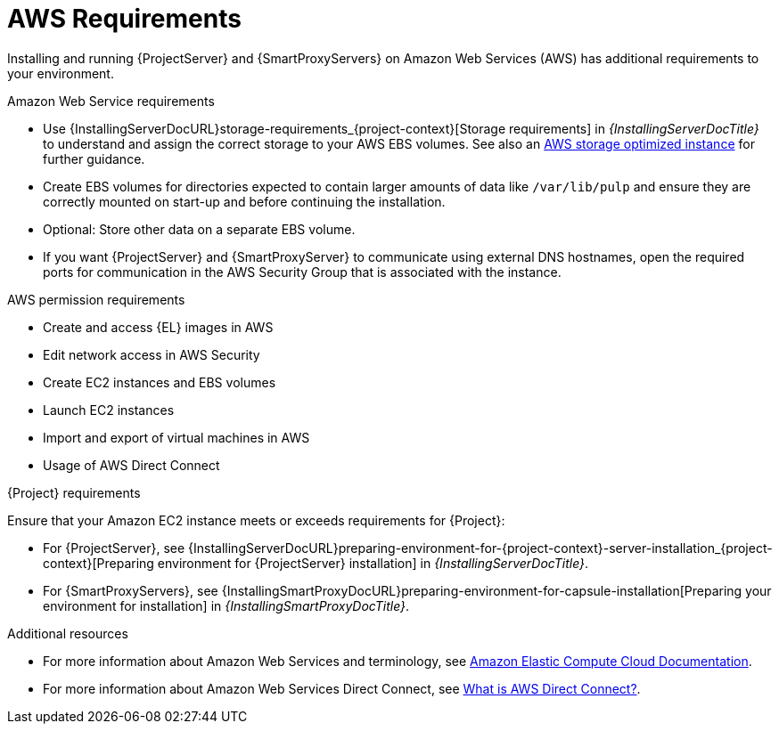 :_mod-docs-content-type: CONCEPT

[id="aws-requirements"]
= AWS Requirements

Installing and running {ProjectServer} and {SmartProxyServers} on Amazon Web Services (AWS) has additional requirements to your environment.

.Amazon Web Service requirements
ifndef::foreman-deb[]
* Use {InstallingServerDocURL}storage-requirements_{project-context}[Storage requirements] in _{InstallingServerDocTitle}_ to understand and assign the correct storage to your AWS EBS volumes.
See also an link:https://docs.aws.amazon.com/AWSEC2/latest/UserGuide/storage-optimized-instances.html[AWS storage optimized instance] for further guidance.
* Create EBS volumes for directories expected to contain larger amounts of data like `/var/lib/pulp` and ensure they are correctly mounted on start-up and before continuing the installation.
* Optional: Store other data on a separate EBS volume.
endif::[]
* If you want {ProjectServer} and {SmartProxyServer} to communicate using external DNS hostnames, open the required ports for communication in the AWS Security Group that is associated with the instance.

.AWS permission requirements
ifdef::foreman-deb[]
* Create and access {DL} images in AWS
endif::[]
ifndef::foreman-deb[]
* Create and access {EL} images in AWS
endif::[]
* Edit network access in AWS Security
* Create EC2 instances and EBS volumes
* Launch EC2 instances
* Import and export of virtual machines in AWS
* Usage of AWS Direct Connect

.{Project} requirements
Ensure that your Amazon EC2 instance meets or exceeds requirements for {Project}:

* For {ProjectServer}, see {InstallingServerDocURL}preparing-environment-for-{project-context}-server-installation_{project-context}[Preparing environment for {ProjectServer} installation] in _{InstallingServerDocTitle}_.
* For {SmartProxyServers}, see {InstallingSmartProxyDocURL}preparing-environment-for-capsule-installation[Preparing your environment for installation] in _{InstallingSmartProxyDocTitle}_.

ifdef::satellite[]
.Red Hat Cloud prerequisites
* Register with Red Hat Cloud Access.
* Migrate any Red Hat subscriptions that you want to use.
* Create an AWS instance and deploy a {RHEL} virtual machine to the instance.
For more information about deploying {RHEL} in AWS, see https://access.redhat.com/articles/2962171[How to Locate Red Hat Cloud Access Gold Images on AWS EC2].
* Ensure that your subscriptions are eligible for transfer to Red Hat Cloud.
For more information, see https://www.redhat.com/en/technologies/cloud-computing/cloud-access#program-details[Red Hat Cloud Access Program Details].
endif::[]

.Additional resources
* For more information about Amazon Web Services and terminology, see https://docs.aws.amazon.com/ec2/[Amazon Elastic Compute Cloud Documentation].
* For more information about Amazon Web Services Direct Connect, see https://docs.aws.amazon.com/directconnect/latest/UserGuide/Welcome.html[What is AWS Direct Connect?].
